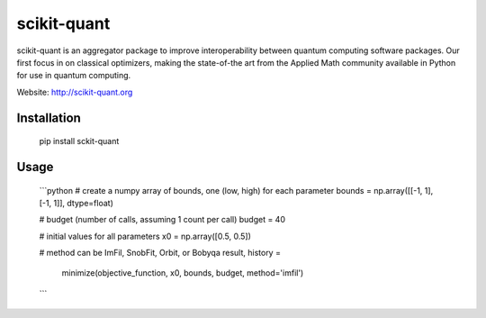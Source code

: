 scikit-quant
============

scikit-quant is an aggregator package to improve interoperability between
quantum computing software packages.
Our first focus in on classical optimizers, making the state-of-the art from
the Applied Math community available in Python for use in quantum computing.

Website: http://scikit-quant.org


Installation
------------

   pip install sckit-quant


Usage
-----


   ```python
   # create a numpy array of bounds, one (low, high) for each parameter
   bounds = np.array([[-1, 1], [-1, 1]], dtype=float)

   # budget (number of calls, assuming 1 count per call)
   budget = 40

   # initial values for all parameters
   x0 = np.array([0.5, 0.5])

   # method can be ImFil, SnobFit, Orbit, or Bobyqa
   result, history = \
       minimize(objective_function, x0, bounds, budget, method='imfil')
   ```
